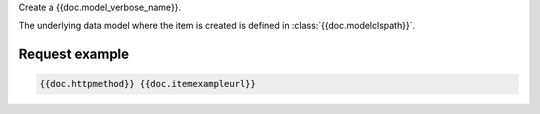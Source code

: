 Create a {{doc.model_verbose_name}}.

The underlying data model where the item is created is defined in :class:`{{doc.modelclspath}}`.


Request example
################

.. code-block:: javascript

    {{doc.httpmethod}} {{doc.itemexampleurl}}
